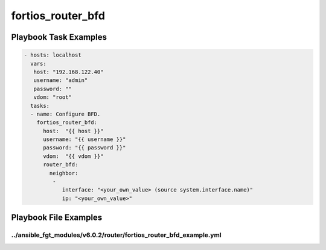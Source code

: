 ==================
fortios_router_bfd
==================


Playbook Task Examples
----------------------

.. code-block:: yaml

    - hosts: localhost
      vars:
       host: "192.168.122.40"
       username: "admin"
       password: ""
       vdom: "root"
      tasks:
      - name: Configure BFD.
        fortios_router_bfd:
          host:  "{{ host }}"
          username: "{{ username }}"
          password: "{{ password }}"
          vdom:  "{{ vdom }}"
          router_bfd:
            neighbor:
             -
                interface: "<your_own_value> (source system.interface.name)"
                ip: "<your_own_value>"



Playbook File Examples
----------------------


../ansible_fgt_modules/v6.0.2/router/fortios_router_bfd_example.yml
+++++++++++++++++++++++++++++++++++++++++++++++++++++++++++++++++++

.. code-block:: yaml
            - hosts: localhost
      vars:
       host: "192.168.122.40"
       username: "admin"
       password: ""
       vdom: "root"
      tasks:
      - name: Configure BFD.
        fortios_router_bfd:
          host:  "{{ host }}"
          username: "{{ username }}"
          password: "{{ password }}"
          vdom:  "{{ vdom }}"
          router_bfd:
            neighbor:
             -
                interface: "<your_own_value> (source system.interface.name)"
                ip: "<your_own_value>"




